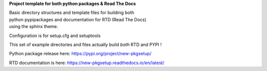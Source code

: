 **Project template for both python packages & Read The Docs**

| Basic directory structures and template files for building both
| python pypipackages and documentation for RTD (Read The Docs)
| using the sphinx theme.

Configuration is for setup.cfg and setuptools

This set of example directories and files actually build *both* RTD and PYPI !

Python package release here: https://pypi.org/project/new-pkgsetup/

RTD documentation is here: https://new-pkgsetup.readthedocs.io/en/latest/

